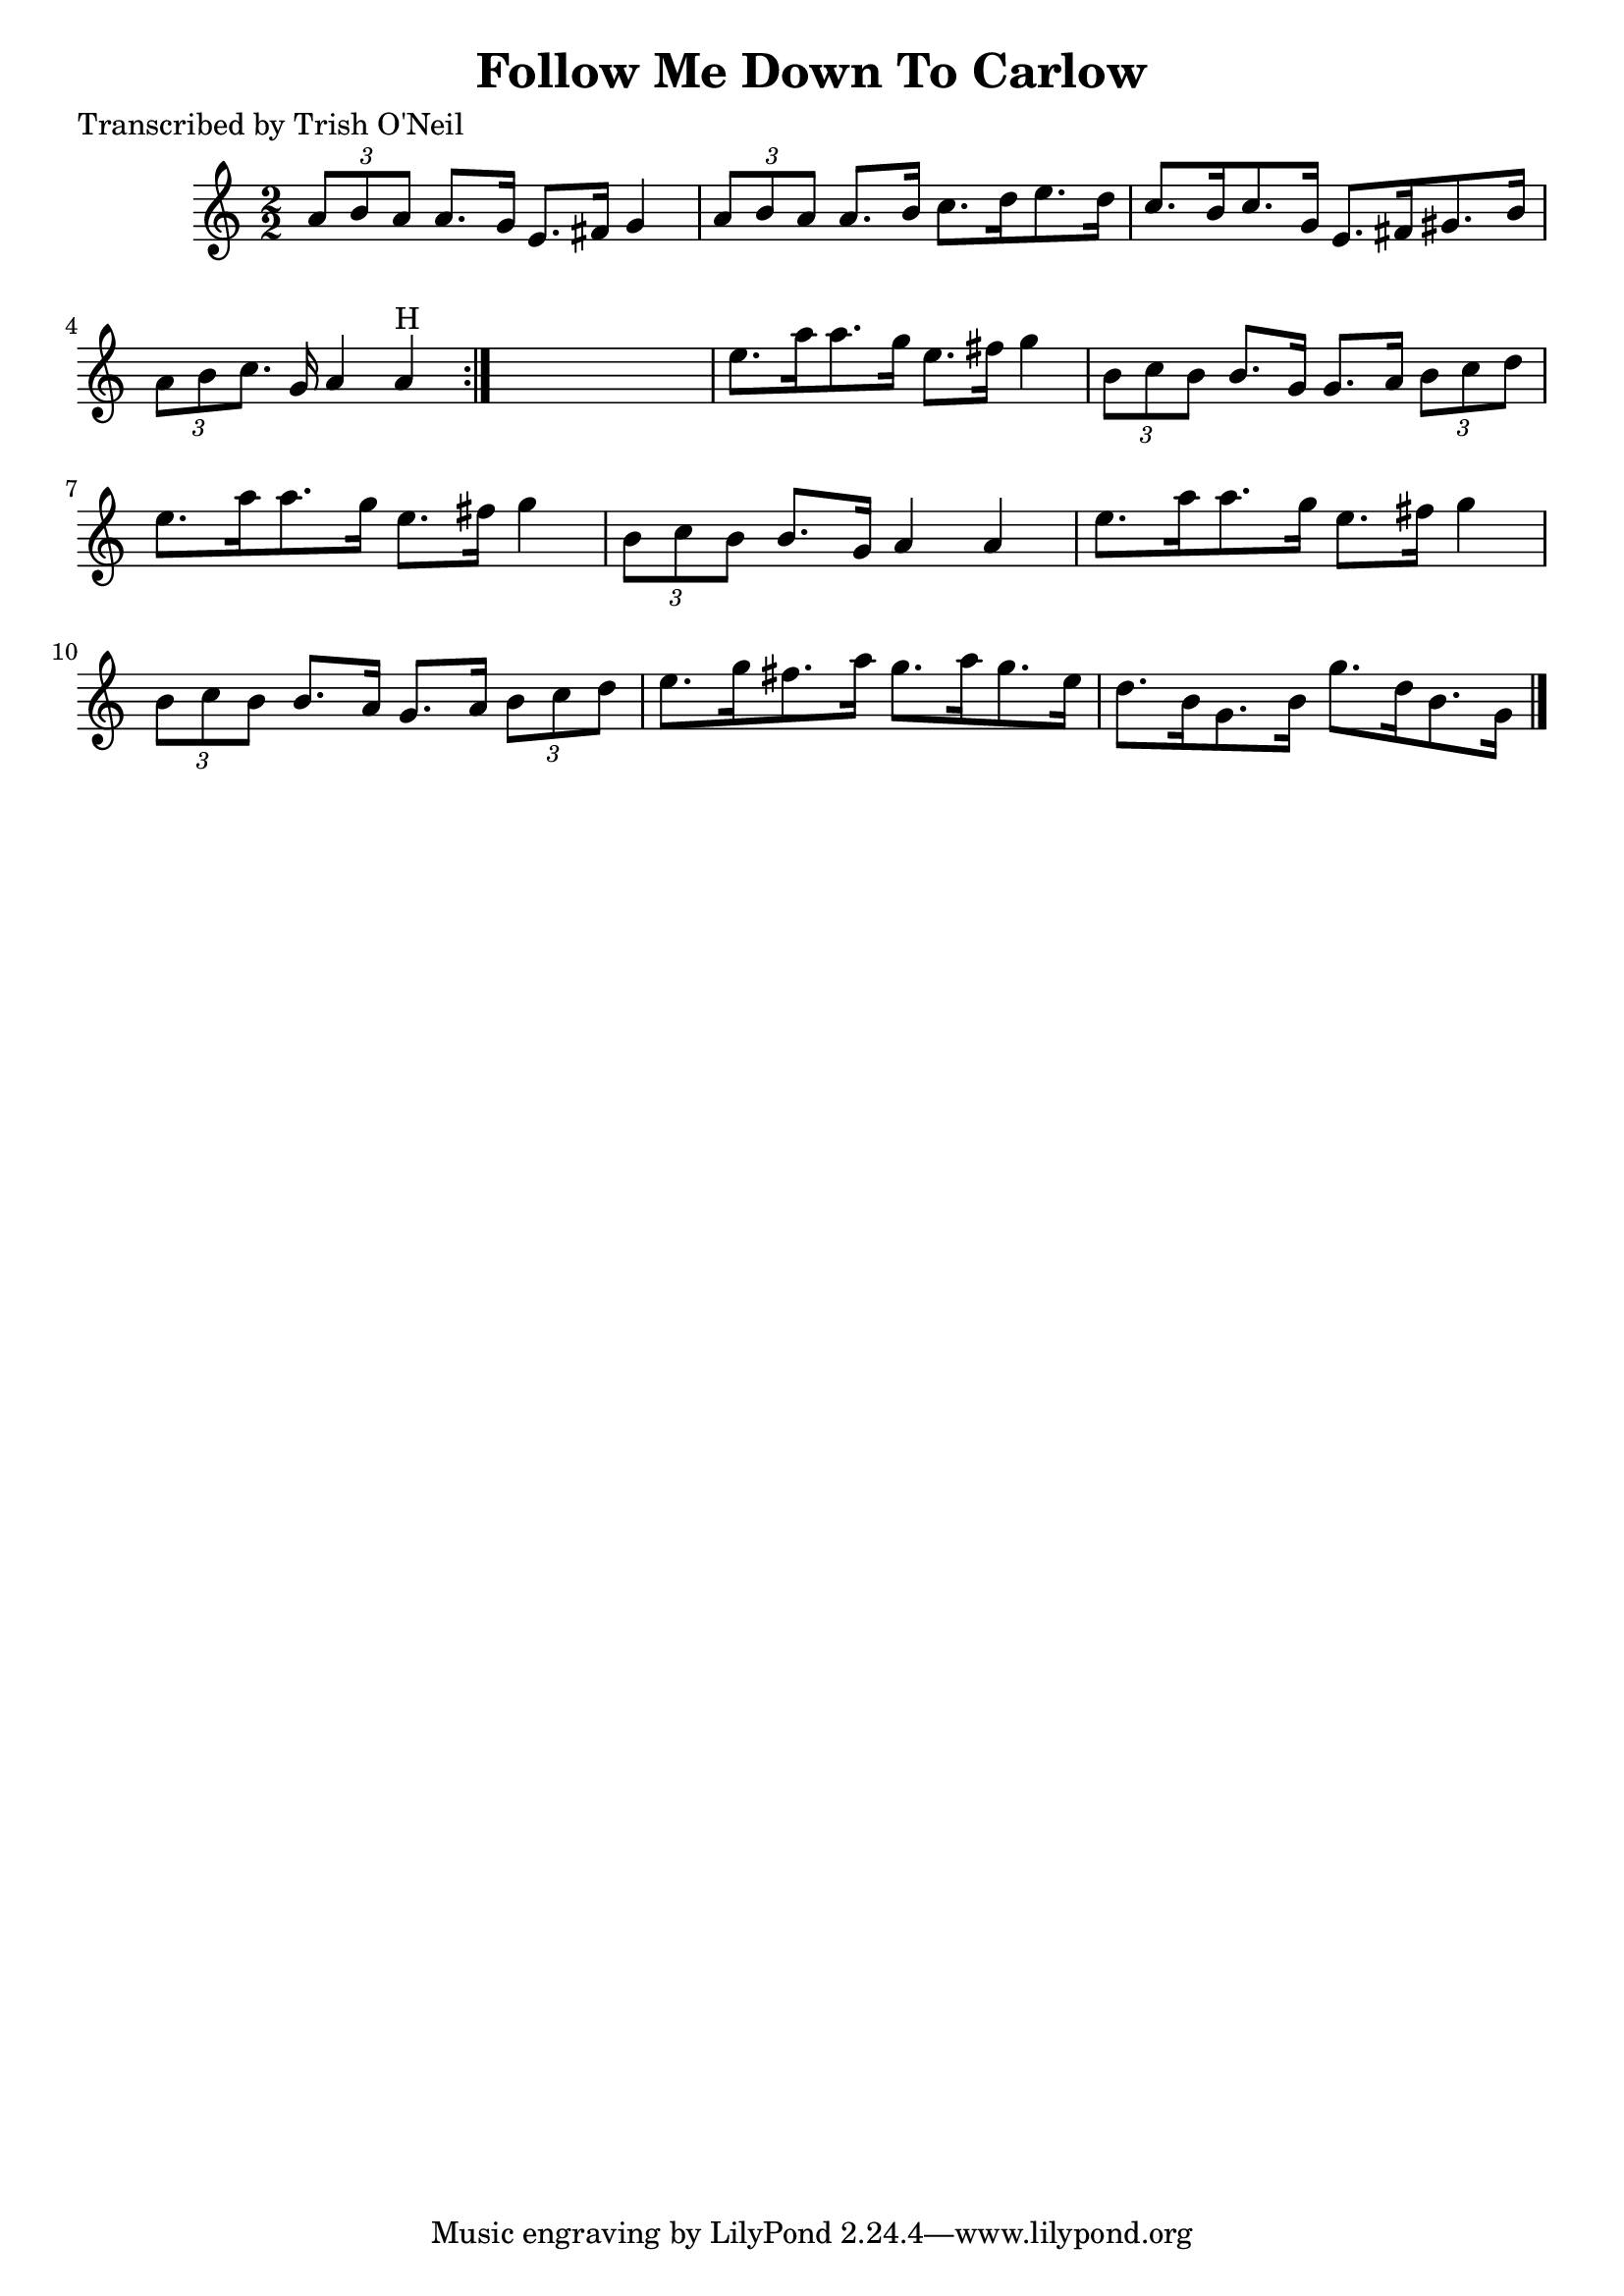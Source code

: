 
\version "2.16.2"
% automatically converted by musicxml2ly from xml/1282_to.xml

%% additional definitions required by the score:
\language "english"


\header {
    poet = "Transcribed by Trish O'Neil"
    encoder = "abc2xml version 63"
    encodingdate = "2015-01-25"
    title = "Follow Me Down To Carlow"
    }

\layout {
    \context { \Score
        autoBeaming = ##f
        }
    }
PartPOneVoiceOne =  \relative a' {
    \repeat volta 2 {
        \key a \minor \numericTimeSignature\time 2/2 \times 2/3 {
            a8 [ b8 a8 ] }
        a8. [ g16 ] e8. [ fs16 ] g4 | % 2
        \times 2/3  {
            a8 [ b8 a8 ] }
        a8. [ b16 ] c8. [ d16 e8. d16 ] | % 3
        c8. [ b16 c8. g16 ] e8. [ fs16 gs8. b16 ] | % 4
        \times 2/3  {
            a8 [ b8 c8. ] }
        g16 a4 a4 ^"H" }
    s1*7/48 | % 5
    e'8. [ a16 a8. g16 ] e8. [ fs16 ] g4 | % 6
    \times 2/3  {
        b,8 [ c8 b8 ] }
    b8. [ g16 ] g8. [ a16 ] \times 2/3 {
        b8 [ c8 d8 ] }
    | % 7
    e8. [ a16 a8. g16 ] e8. [ fs16 ] g4 | % 8
    \times 2/3  {
        b,8 [ c8 b8 ] }
    b8. [ g16 ] a4 a4 | % 9
    e'8. [ a16 a8. g16 ] e8. [ fs16 ] g4 | \barNumberCheck #10
    \times 2/3  {
        b,8 [ c8 b8 ] }
    b8. [ a16 ] g8. [ a16 ] \times 2/3 {
        b8 [ c8 d8 ] }
    | % 11
    e8. [ g16 fs8. a16 ] g8. [ a16 g8. e16 ] | % 12
    d8. [ b16 g8. b16 ] g'8. [ d16 b8. g16 ] \bar "|."
    }


% The score definition
\score {
    <<
        \new Staff <<
            \context Staff << 
                \context Voice = "PartPOneVoiceOne" { \PartPOneVoiceOne }
                >>
            >>
        
        >>
    \layout {}
    % To create MIDI output, uncomment the following line:
    %  \midi {}
    }

